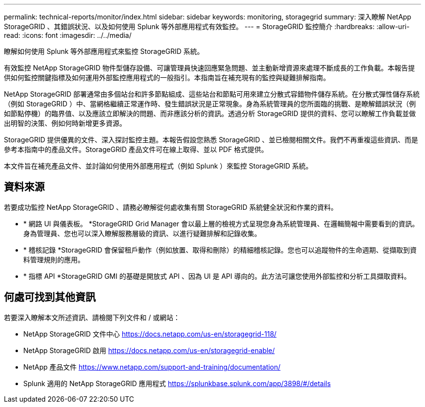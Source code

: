 ---
permalink: technical-reports/monitor/index.html 
sidebar: sidebar 
keywords: monitoring, storagegrid 
summary: 深入瞭解 NetApp StorageGRID 、其錯誤狀況、以及如何使用 Splunk 等外部應用程式有效監控。 
---
= StorageGRID 監控簡介
:hardbreaks:
:allow-uri-read: 
:icons: font
:imagesdir: ../../media/


[role="lead"]
瞭解如何使用 Splunk 等外部應用程式來監控 StorageGRID 系統。

有效監控 NetApp StorageGRID 物件型儲存設備、可讓管理員快速回應緊急問題、並主動新增資源來處理不斷成長的工作負載。本報告提供如何監控關鍵指標及如何運用外部監控應用程式的一般指引。本指南旨在補充現有的監控與疑難排解指南。

NetApp StorageGRID 部署通常由多個站台和許多節點組成、這些站台和節點可用來建立分散式容錯物件儲存系統。在分散式彈性儲存系統（例如 StorageGRID ）中、當網格繼續正常運作時、發生錯誤狀況是正常現象。身為系統管理員的您所面臨的挑戰、是瞭解錯誤狀況（例如節點停機）的臨界值、以及應該立即解決的問題、而非應該分析的資訊。透過分析 StorageGRID 提供的資料、您可以瞭解工作負載並做出明智的決策、例如何時新增更多資源。

StorageGRID 提供優異的文件、深入探討監控主題。本報告假設您熟悉 StorageGRID 、並已檢閱相關文件。我們不再重複這些資訊、而是參考本指南中的產品文件。StorageGRID 產品文件可在線上取得、並以 PDF 格式提供。

本文件旨在補充產品文件、並討論如何使用外部應用程式（例如 Splunk ）來監控 StorageGRID 系統。



== 資料來源

若要成功監控 NetApp StorageGRID 、請務必瞭解從何處收集有關 StorageGRID 系統健全狀況和作業的資料。

* * 網路 UI 與儀表板。 *StorageGRID Grid Manager 會以最上層的檢視方式呈現您身為系統管理員、在邏輯簡報中需要看到的資訊。身為管理員、您也可以深入瞭解服務層級的資訊、以進行疑難排解和記錄收集。
* * 稽核記錄 *StorageGRID 會保留租戶動作（例如放置、取得和刪除）的精細稽核記錄。您也可以追蹤物件的生命週期、從擷取到資料管理規則的應用。
* * 指標 API *StorageGRID GMI 的基礎是開放式 API 、因為 UI 是 API 導向的。此方法可讓您使用外部監控和分析工具擷取資料。




== 何處可找到其他資訊

若要深入瞭解本文所述資訊、請檢閱下列文件和 / 或網站：

* NetApp StorageGRID 文件中心 https://docs.netapp.com/us-en/storagegrid-118/[]
* NetApp StorageGRID 啟用 https://docs.netapp.com/us-en/storagegrid-enable/[]
* NetApp 產品文件 https://www.netapp.com/support-and-training/documentation/[]
* Splunk 適用的 NetApp StorageGRID 應用程式 https://splunkbase.splunk.com/app/3898/#/details[]

